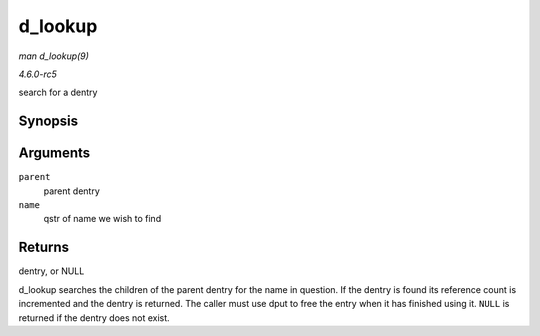 .. -*- coding: utf-8; mode: rst -*-

.. _API-d-lookup:

========
d_lookup
========

*man d_lookup(9)*

*4.6.0-rc5*

search for a dentry


Synopsis
========

.. c:function:: struct dentry * d_lookup( const struct dentry * parent, const struct qstr * name )

Arguments
=========

``parent``
    parent dentry

``name``
    qstr of name we wish to find


Returns
=======

dentry, or NULL

d_lookup searches the children of the parent dentry for the name in
question. If the dentry is found its reference count is incremented and
the dentry is returned. The caller must use dput to free the entry when
it has finished using it. ``NULL`` is returned if the dentry does not
exist.


.. ------------------------------------------------------------------------------
.. This file was automatically converted from DocBook-XML with the dbxml
.. library (https://github.com/return42/sphkerneldoc). The origin XML comes
.. from the linux kernel, refer to:
..
.. * https://github.com/torvalds/linux/tree/master/Documentation/DocBook
.. ------------------------------------------------------------------------------
